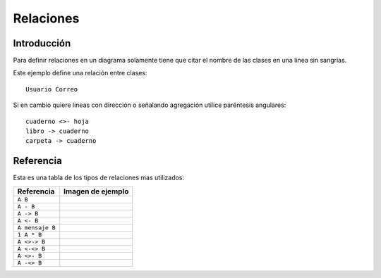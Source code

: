 Relaciones
==========

Introducción
------------

Para definir relaciones en un diagrama solamente tiene
que citar el nombre de las clases en una linea
sin sangrías.

Este ejemplo define una relación entre clases::

    Usuario Correo

.. image:: images/simple_relation.png


Si en cambio quiere lineas con dirección o señalando
agregación utilice paréntesis angulares::


    cuaderno <>- hoja
    libro -> cuaderno
    carpeta -> cuaderno

.. image:: images/relacion_compleja.png



Referencia
----------

Esta es una tabla de los tipos de relaciones mas utilizados:


+-----------------+-------------------------------------------+
| Referencia      | Imagen de ejemplo                         |
+=================+===========================================+
| ``A B``         | |simple|                                  |
+-----------------+-------------------------------------------+
| ``A - B``       | |simple|                                  |
+-----------------+-------------------------------------------+
| ``A -> B``      | |a_derecha|                               |
+-----------------+-------------------------------------------+
| ``A <- B``      | |a_izquierda|                             |
+-----------------+-------------------------------------------+
| ``A mensaje B`` | |mensaje|                                 |
+-----------------+-------------------------------------------+
| ``1 A * B``     | |cardinalidad|                            |
+-----------------+-------------------------------------------+
| ``A <>-> B``    | |a_derecha_diamante|                      |
+-----------------+-------------------------------------------+
| ``A <-<> B``    | |a_izquierda_diamante|                    |
+-----------------+-------------------------------------------+
| ``A <>- B``     | |a_derecha_diamante_simple|               |
+-----------------+-------------------------------------------+
| ``A -<> B``     | |a_izquierda_diamante_simple|             |
+-----------------+-------------------------------------------+


.. |a_derecha| image:: images/relaciones/a_derecha.dot.png
.. |a_izquierda| image:: images/relaciones/a_izquierda.dot.png
.. |cardinalidad| image:: images/relaciones/cardinalidad.dot.png
.. |mensaje| image:: images/relaciones/mensaje.dot.png
.. |simple| image:: images/relaciones/simple.dot.png
.. |a_derecha_diamante| image:: images/relaciones/a_derecha_diamante.dot.png
.. |a_izquierda_diamante| image:: images/relaciones/a_izquierda_diamante.dot.png
.. |a_derecha_diamante_simple| image:: images/relaciones/a_derecha_diamante_simple.dot.png
.. |a_izquierda_diamante_simple| image:: images/relaciones/a_izquierda_diamante_simple.dot.png
